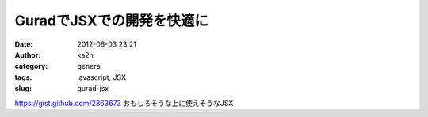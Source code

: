 GuradでJSXでの開発を快適に
##########################
:date: 2012-06-03 23:21
:author: ka2n
:category: general
:tags: javascript, JSX
:slug: gurad-jsx

https://gist.github.com/2863673
おもしろそうな上に使えそうなJSX
